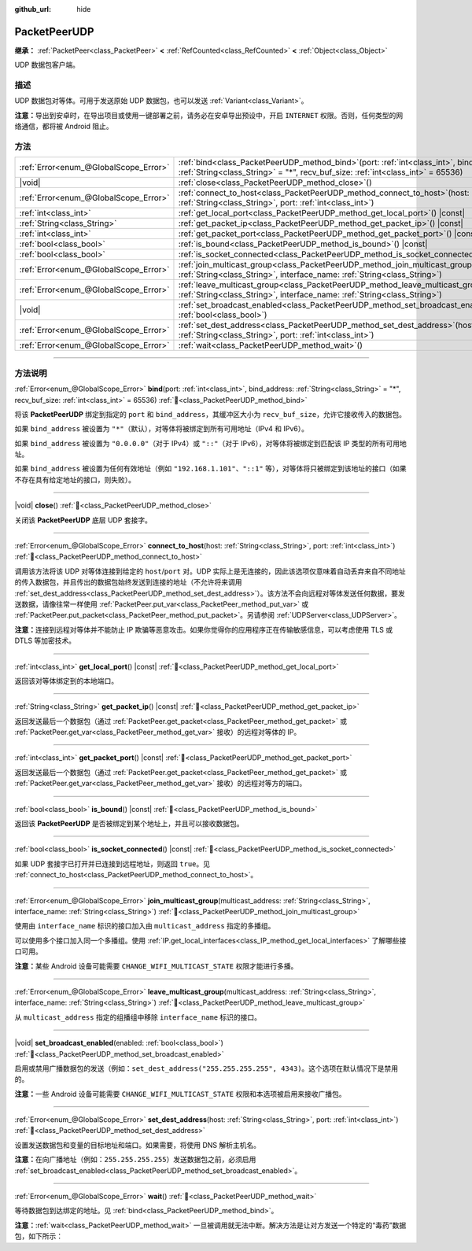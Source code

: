 :github_url: hide

.. DO NOT EDIT THIS FILE!!!
.. Generated automatically from Godot engine sources.
.. Generator: https://github.com/godotengine/godot/tree/4.3/doc/tools/make_rst.py.
.. XML source: https://github.com/godotengine/godot/tree/4.3/doc/classes/PacketPeerUDP.xml.

.. _class_PacketPeerUDP:

PacketPeerUDP
=============

**继承：** :ref:`PacketPeer<class_PacketPeer>` **<** :ref:`RefCounted<class_RefCounted>` **<** :ref:`Object<class_Object>`

UDP 数据包客户端。

.. rst-class:: classref-introduction-group

描述
----

UDP 数据包对等体。可用于发送原始 UDP 数据包，也可以发送 :ref:`Variant<class_Variant>`\ 。

\ **注意：**\ 导出到安卓时，在导出项目或使用一键部署之前，请务必在安卓导出预设中，开启 ``INTERNET`` 权限。否则，任何类型的网络通信，都将被 Android 阻止。

.. rst-class:: classref-reftable-group

方法
----

.. table::
   :widths: auto

   +---------------------------------------+-------------------------------------------------------------------------------------------------------------------------------------------------------------------------------------+
   | :ref:`Error<enum_@GlobalScope_Error>` | :ref:`bind<class_PacketPeerUDP_method_bind>`\ (\ port\: :ref:`int<class_int>`, bind_address\: :ref:`String<class_String>` = "*", recv_buf_size\: :ref:`int<class_int>` = 65536\ )   |
   +---------------------------------------+-------------------------------------------------------------------------------------------------------------------------------------------------------------------------------------+
   | |void|                                | :ref:`close<class_PacketPeerUDP_method_close>`\ (\ )                                                                                                                                |
   +---------------------------------------+-------------------------------------------------------------------------------------------------------------------------------------------------------------------------------------+
   | :ref:`Error<enum_@GlobalScope_Error>` | :ref:`connect_to_host<class_PacketPeerUDP_method_connect_to_host>`\ (\ host\: :ref:`String<class_String>`, port\: :ref:`int<class_int>`\ )                                          |
   +---------------------------------------+-------------------------------------------------------------------------------------------------------------------------------------------------------------------------------------+
   | :ref:`int<class_int>`                 | :ref:`get_local_port<class_PacketPeerUDP_method_get_local_port>`\ (\ ) |const|                                                                                                      |
   +---------------------------------------+-------------------------------------------------------------------------------------------------------------------------------------------------------------------------------------+
   | :ref:`String<class_String>`           | :ref:`get_packet_ip<class_PacketPeerUDP_method_get_packet_ip>`\ (\ ) |const|                                                                                                        |
   +---------------------------------------+-------------------------------------------------------------------------------------------------------------------------------------------------------------------------------------+
   | :ref:`int<class_int>`                 | :ref:`get_packet_port<class_PacketPeerUDP_method_get_packet_port>`\ (\ ) |const|                                                                                                    |
   +---------------------------------------+-------------------------------------------------------------------------------------------------------------------------------------------------------------------------------------+
   | :ref:`bool<class_bool>`               | :ref:`is_bound<class_PacketPeerUDP_method_is_bound>`\ (\ ) |const|                                                                                                                  |
   +---------------------------------------+-------------------------------------------------------------------------------------------------------------------------------------------------------------------------------------+
   | :ref:`bool<class_bool>`               | :ref:`is_socket_connected<class_PacketPeerUDP_method_is_socket_connected>`\ (\ ) |const|                                                                                            |
   +---------------------------------------+-------------------------------------------------------------------------------------------------------------------------------------------------------------------------------------+
   | :ref:`Error<enum_@GlobalScope_Error>` | :ref:`join_multicast_group<class_PacketPeerUDP_method_join_multicast_group>`\ (\ multicast_address\: :ref:`String<class_String>`, interface_name\: :ref:`String<class_String>`\ )   |
   +---------------------------------------+-------------------------------------------------------------------------------------------------------------------------------------------------------------------------------------+
   | :ref:`Error<enum_@GlobalScope_Error>` | :ref:`leave_multicast_group<class_PacketPeerUDP_method_leave_multicast_group>`\ (\ multicast_address\: :ref:`String<class_String>`, interface_name\: :ref:`String<class_String>`\ ) |
   +---------------------------------------+-------------------------------------------------------------------------------------------------------------------------------------------------------------------------------------+
   | |void|                                | :ref:`set_broadcast_enabled<class_PacketPeerUDP_method_set_broadcast_enabled>`\ (\ enabled\: :ref:`bool<class_bool>`\ )                                                             |
   +---------------------------------------+-------------------------------------------------------------------------------------------------------------------------------------------------------------------------------------+
   | :ref:`Error<enum_@GlobalScope_Error>` | :ref:`set_dest_address<class_PacketPeerUDP_method_set_dest_address>`\ (\ host\: :ref:`String<class_String>`, port\: :ref:`int<class_int>`\ )                                        |
   +---------------------------------------+-------------------------------------------------------------------------------------------------------------------------------------------------------------------------------------+
   | :ref:`Error<enum_@GlobalScope_Error>` | :ref:`wait<class_PacketPeerUDP_method_wait>`\ (\ )                                                                                                                                  |
   +---------------------------------------+-------------------------------------------------------------------------------------------------------------------------------------------------------------------------------------+

.. rst-class:: classref-section-separator

----

.. rst-class:: classref-descriptions-group

方法说明
--------

.. _class_PacketPeerUDP_method_bind:

.. rst-class:: classref-method

:ref:`Error<enum_@GlobalScope_Error>` **bind**\ (\ port\: :ref:`int<class_int>`, bind_address\: :ref:`String<class_String>` = "*", recv_buf_size\: :ref:`int<class_int>` = 65536\ ) :ref:`🔗<class_PacketPeerUDP_method_bind>`

将该 **PacketPeerUDP** 绑定到指定的 ``port`` 和 ``bind_address``\ ，其缓冲区大小为 ``recv_buf_size``\ ，允许它接收传入的数据包。

如果 ``bind_address`` 被设置为 ``"*"``\ （默认），对等体将被绑定到所有可用地址（IPv4 和 IPv6）。

如果 ``bind_address`` 被设置为 ``"0.0.0.0"``\ （对于 IPv4）或 ``"::"``\ （对于 IPv6），对等体将被绑定到匹配该 IP 类型的所有可用地址。

如果 ``bind_address`` 被设置为任何有效地址（例如 ``"192.168.1.101"``\ 、\ ``"::1"`` 等），对等体将只被绑定到该地址的接口（如果不存在具有给定地址的接口，则失败）。

.. rst-class:: classref-item-separator

----

.. _class_PacketPeerUDP_method_close:

.. rst-class:: classref-method

|void| **close**\ (\ ) :ref:`🔗<class_PacketPeerUDP_method_close>`

关闭该 **PacketPeerUDP** 底层 UDP 套接字。

.. rst-class:: classref-item-separator

----

.. _class_PacketPeerUDP_method_connect_to_host:

.. rst-class:: classref-method

:ref:`Error<enum_@GlobalScope_Error>` **connect_to_host**\ (\ host\: :ref:`String<class_String>`, port\: :ref:`int<class_int>`\ ) :ref:`🔗<class_PacketPeerUDP_method_connect_to_host>`

调用该方法将该 UDP 对等体连接到给定的 ``host``/``port`` 对。UDP 实际上是无连接的，因此该选项仅意味着自动丢弃来自不同地址的传入数据包，并且传出的数据包始终发送到连接的地址（不允许将来调用 :ref:`set_dest_address<class_PacketPeerUDP_method_set_dest_address>`\ ）。该方法不会向远程对等体发送任何数据，要发送数据，请像往常一样使用 :ref:`PacketPeer.put_var<class_PacketPeer_method_put_var>` 或 :ref:`PacketPeer.put_packet<class_PacketPeer_method_put_packet>`\ 。另请参阅 :ref:`UDPServer<class_UDPServer>`\ 。

\ **注意：**\ 连接到远程对等体并不能防止 IP 欺骗等恶意攻击。如果你觉得你的应用程序正在传输敏感信息，可以考虑使用 TLS 或 DTLS 等加密技术。

.. rst-class:: classref-item-separator

----

.. _class_PacketPeerUDP_method_get_local_port:

.. rst-class:: classref-method

:ref:`int<class_int>` **get_local_port**\ (\ ) |const| :ref:`🔗<class_PacketPeerUDP_method_get_local_port>`

返回该对等体绑定到的本地端口。

.. rst-class:: classref-item-separator

----

.. _class_PacketPeerUDP_method_get_packet_ip:

.. rst-class:: classref-method

:ref:`String<class_String>` **get_packet_ip**\ (\ ) |const| :ref:`🔗<class_PacketPeerUDP_method_get_packet_ip>`

返回发送最后一个数据包（通过 :ref:`PacketPeer.get_packet<class_PacketPeer_method_get_packet>` 或 :ref:`PacketPeer.get_var<class_PacketPeer_method_get_var>` 接收）的远程对等体的 IP。

.. rst-class:: classref-item-separator

----

.. _class_PacketPeerUDP_method_get_packet_port:

.. rst-class:: classref-method

:ref:`int<class_int>` **get_packet_port**\ (\ ) |const| :ref:`🔗<class_PacketPeerUDP_method_get_packet_port>`

返回发送最后一个数据包（通过 :ref:`PacketPeer.get_packet<class_PacketPeer_method_get_packet>` 或 :ref:`PacketPeer.get_var<class_PacketPeer_method_get_var>` 接收）的远程对等方的端口。

.. rst-class:: classref-item-separator

----

.. _class_PacketPeerUDP_method_is_bound:

.. rst-class:: classref-method

:ref:`bool<class_bool>` **is_bound**\ (\ ) |const| :ref:`🔗<class_PacketPeerUDP_method_is_bound>`

返回该 **PacketPeerUDP** 是否被绑定到某个地址上，并且可以接收数据包。

.. rst-class:: classref-item-separator

----

.. _class_PacketPeerUDP_method_is_socket_connected:

.. rst-class:: classref-method

:ref:`bool<class_bool>` **is_socket_connected**\ (\ ) |const| :ref:`🔗<class_PacketPeerUDP_method_is_socket_connected>`

如果 UDP 套接字已打开并已连接到远程地址，则返回 ``true``\ 。见 :ref:`connect_to_host<class_PacketPeerUDP_method_connect_to_host>`\ 。

.. rst-class:: classref-item-separator

----

.. _class_PacketPeerUDP_method_join_multicast_group:

.. rst-class:: classref-method

:ref:`Error<enum_@GlobalScope_Error>` **join_multicast_group**\ (\ multicast_address\: :ref:`String<class_String>`, interface_name\: :ref:`String<class_String>`\ ) :ref:`🔗<class_PacketPeerUDP_method_join_multicast_group>`

使用由 ``interface_name`` 标识的接口加入由 ``multicast_address`` 指定的多播组。

可以使用多个接口加入同一个多播组。使用 :ref:`IP.get_local_interfaces<class_IP_method_get_local_interfaces>` 了解哪些接口可用。

\ **注意：**\ 某些 Android 设备可能需要 ``CHANGE_WIFI_MULTICAST_STATE`` 权限才能进行多播。

.. rst-class:: classref-item-separator

----

.. _class_PacketPeerUDP_method_leave_multicast_group:

.. rst-class:: classref-method

:ref:`Error<enum_@GlobalScope_Error>` **leave_multicast_group**\ (\ multicast_address\: :ref:`String<class_String>`, interface_name\: :ref:`String<class_String>`\ ) :ref:`🔗<class_PacketPeerUDP_method_leave_multicast_group>`

从 ``multicast_address`` 指定的组播组中移除 ``interface_name`` 标识的接口。

.. rst-class:: classref-item-separator

----

.. _class_PacketPeerUDP_method_set_broadcast_enabled:

.. rst-class:: classref-method

|void| **set_broadcast_enabled**\ (\ enabled\: :ref:`bool<class_bool>`\ ) :ref:`🔗<class_PacketPeerUDP_method_set_broadcast_enabled>`

启用或禁用广播数据包的发送（例如：\ ``set_dest_address("255.255.255.255", 4343)``\ 。这个选项在默认情况下是禁用的。

\ **注意：**\ 一些 Android 设备可能需要 ``CHANGE_WIFI_MULTICAST_STATE`` 权限和本选项被启用来接收广播包。

.. rst-class:: classref-item-separator

----

.. _class_PacketPeerUDP_method_set_dest_address:

.. rst-class:: classref-method

:ref:`Error<enum_@GlobalScope_Error>` **set_dest_address**\ (\ host\: :ref:`String<class_String>`, port\: :ref:`int<class_int>`\ ) :ref:`🔗<class_PacketPeerUDP_method_set_dest_address>`

设置发送数据包和变量的目标地址和端口。如果需要，将使用 DNS 解析主机名。

\ **注意：**\ 在向广播地址（例如：\ ``255.255.255.255``\ ）发送数据包之前，必须启用 :ref:`set_broadcast_enabled<class_PacketPeerUDP_method_set_broadcast_enabled>`\ 。

.. rst-class:: classref-item-separator

----

.. _class_PacketPeerUDP_method_wait:

.. rst-class:: classref-method

:ref:`Error<enum_@GlobalScope_Error>` **wait**\ (\ ) :ref:`🔗<class_PacketPeerUDP_method_wait>`

等待数据包到达绑定的地址。见 :ref:`bind<class_PacketPeerUDP_method_bind>`\ 。

\ **注意：**\ :ref:`wait<class_PacketPeerUDP_method_wait>` 一旦被调用就无法中断。解决方法是让对方发送一个特定的“毒药”数据包，如下所示：


.. tabs::

 .. code-tab:: gdscript

    socket = PacketPeerUDP.new()
    # 服务器
    socket.set_dest_address("127.0.0.1", 789)
    socket.put_packet("Time to stop".to_ascii_buffer())
    
    # 客户端
    while socket.wait() == OK:
        var data = socket.get_packet().get_string_from_ascii()
        if data == "Time to stop":
            return

 .. code-tab:: csharp

    var socket = new PacketPeerUdp();
    // 服务器
    socket.SetDestAddress("127.0.0.1", 789);
    socket.PutPacket("Time to stop".ToAsciiBuffer());
    
    // 客户端
    while (socket.Wait() == OK)
    {
        string data = socket.GetPacket().GetStringFromASCII();
        if (data == "Time to stop")
        {
            return;
        }
    }



.. |virtual| replace:: :abbr:`virtual (本方法通常需要用户覆盖才能生效。)`
.. |const| replace:: :abbr:`const (本方法无副作用，不会修改该实例的任何成员变量。)`
.. |vararg| replace:: :abbr:`vararg (本方法除了能接受在此处描述的参数外，还能够继续接受任意数量的参数。)`
.. |constructor| replace:: :abbr:`constructor (本方法用于构造某个类型。)`
.. |static| replace:: :abbr:`static (调用本方法无需实例，可直接使用类名进行调用。)`
.. |operator| replace:: :abbr:`operator (本方法描述的是使用本类型作为左操作数的有效运算符。)`
.. |bitfield| replace:: :abbr:`BitField (这个值是由下列位标志构成位掩码的整数。)`
.. |void| replace:: :abbr:`void (无返回值。)`
